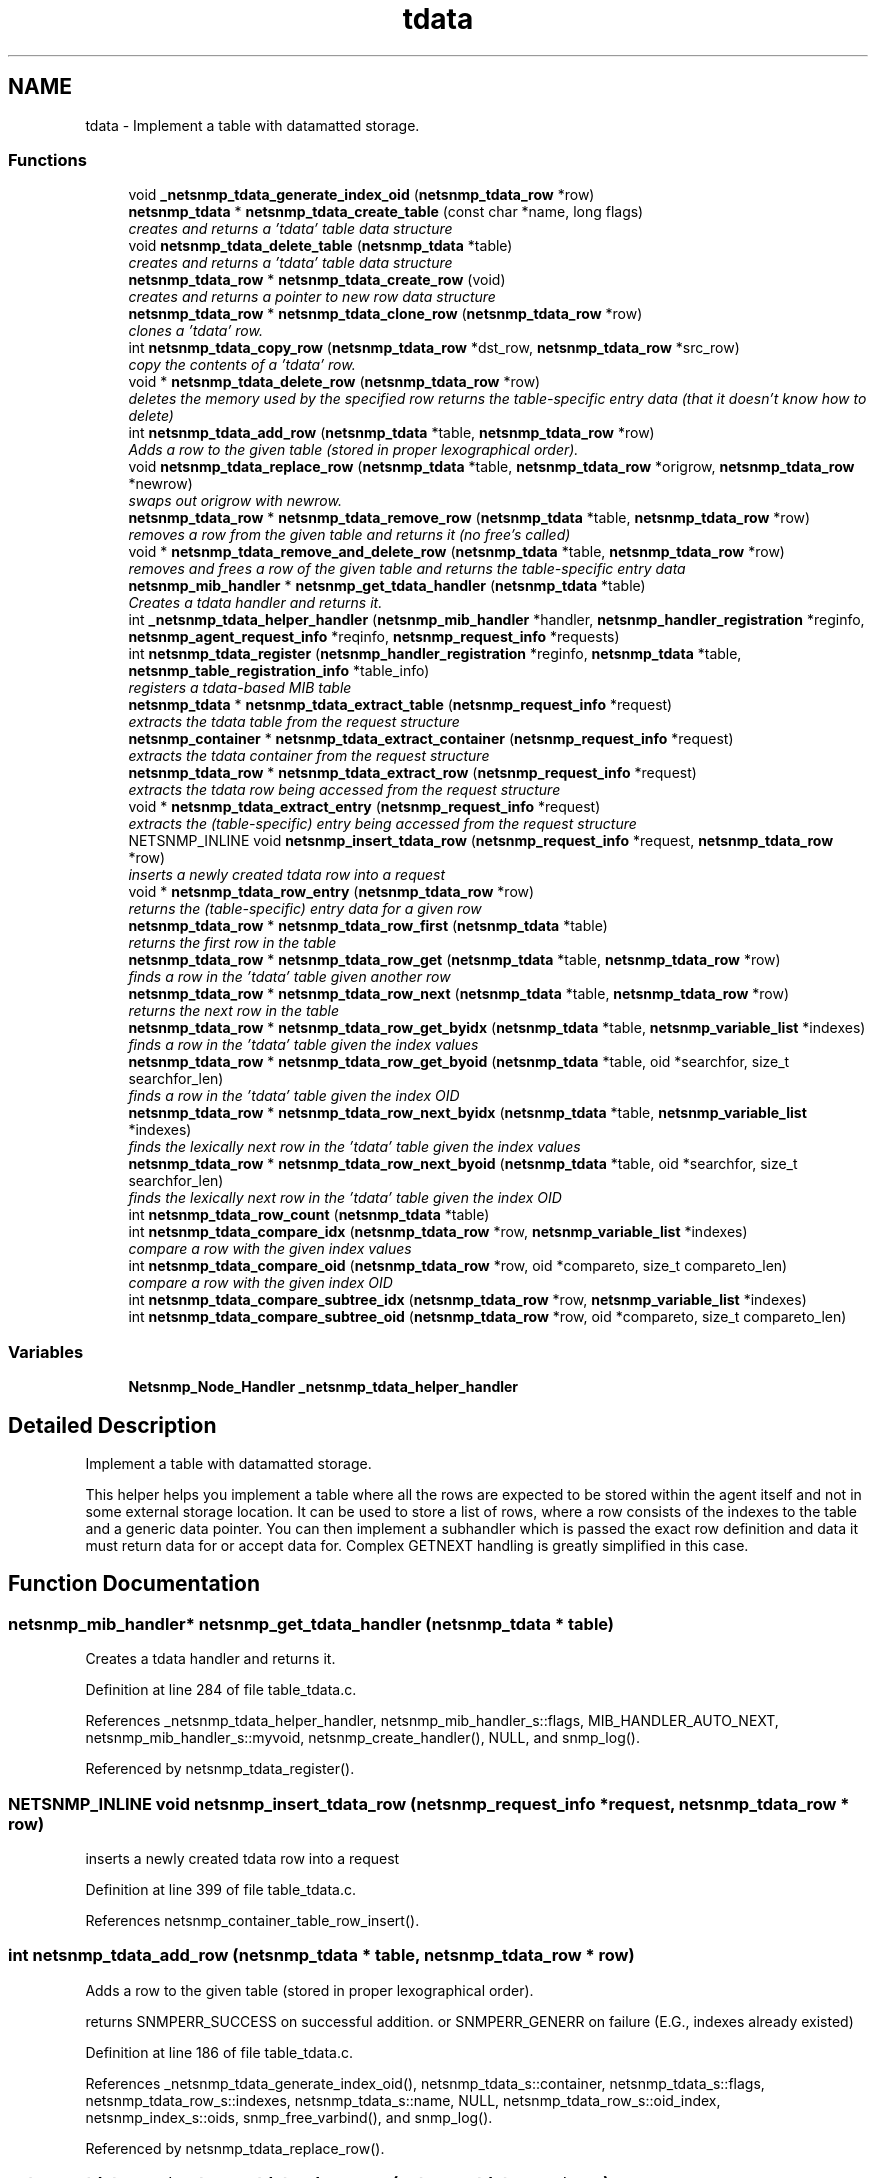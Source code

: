 .TH "tdata" 3 "19 Sep 2006" "Version 5.4.pre1" "net-snmp" \" -*- nroff -*-
.ad l
.nh
.SH NAME
tdata \- Implement a table with datamatted storage.  

.PP
.SS "Functions"

.in +1c
.ti -1c
.RI "void \fB_netsnmp_tdata_generate_index_oid\fP (\fBnetsnmp_tdata_row\fP *row)"
.br
.ti -1c
.RI "\fBnetsnmp_tdata\fP * \fBnetsnmp_tdata_create_table\fP (const char *name, long flags)"
.br
.RI "\fIcreates and returns a 'tdata' table data structure \fP"
.ti -1c
.RI "void \fBnetsnmp_tdata_delete_table\fP (\fBnetsnmp_tdata\fP *table)"
.br
.RI "\fIcreates and returns a 'tdata' table data structure \fP"
.ti -1c
.RI "\fBnetsnmp_tdata_row\fP * \fBnetsnmp_tdata_create_row\fP (void)"
.br
.RI "\fIcreates and returns a pointer to new row data structure \fP"
.ti -1c
.RI "\fBnetsnmp_tdata_row\fP * \fBnetsnmp_tdata_clone_row\fP (\fBnetsnmp_tdata_row\fP *row)"
.br
.RI "\fIclones a 'tdata' row. \fP"
.ti -1c
.RI "int \fBnetsnmp_tdata_copy_row\fP (\fBnetsnmp_tdata_row\fP *dst_row, \fBnetsnmp_tdata_row\fP *src_row)"
.br
.RI "\fIcopy the contents of a 'tdata' row. \fP"
.ti -1c
.RI "void * \fBnetsnmp_tdata_delete_row\fP (\fBnetsnmp_tdata_row\fP *row)"
.br
.RI "\fIdeletes the memory used by the specified row returns the table-specific entry data (that it doesn't know how to delete) \fP"
.ti -1c
.RI "int \fBnetsnmp_tdata_add_row\fP (\fBnetsnmp_tdata\fP *table, \fBnetsnmp_tdata_row\fP *row)"
.br
.RI "\fIAdds a row to the given table (stored in proper lexographical order). \fP"
.ti -1c
.RI "void \fBnetsnmp_tdata_replace_row\fP (\fBnetsnmp_tdata\fP *table, \fBnetsnmp_tdata_row\fP *origrow, \fBnetsnmp_tdata_row\fP *newrow)"
.br
.RI "\fIswaps out origrow with newrow. \fP"
.ti -1c
.RI "\fBnetsnmp_tdata_row\fP * \fBnetsnmp_tdata_remove_row\fP (\fBnetsnmp_tdata\fP *table, \fBnetsnmp_tdata_row\fP *row)"
.br
.RI "\fIremoves a row from the given table and returns it (no free's called) \fP"
.ti -1c
.RI "void * \fBnetsnmp_tdata_remove_and_delete_row\fP (\fBnetsnmp_tdata\fP *table, \fBnetsnmp_tdata_row\fP *row)"
.br
.RI "\fIremoves and frees a row of the given table and returns the table-specific entry data \fP"
.ti -1c
.RI "\fBnetsnmp_mib_handler\fP * \fBnetsnmp_get_tdata_handler\fP (\fBnetsnmp_tdata\fP *table)"
.br
.RI "\fICreates a tdata handler and returns it. \fP"
.ti -1c
.RI "int \fB_netsnmp_tdata_helper_handler\fP (\fBnetsnmp_mib_handler\fP *handler, \fBnetsnmp_handler_registration\fP *reginfo, \fBnetsnmp_agent_request_info\fP *reqinfo, \fBnetsnmp_request_info\fP *requests)"
.br
.ti -1c
.RI "int \fBnetsnmp_tdata_register\fP (\fBnetsnmp_handler_registration\fP *reginfo, \fBnetsnmp_tdata\fP *table, \fBnetsnmp_table_registration_info\fP *table_info)"
.br
.RI "\fIregisters a tdata-based MIB table \fP"
.ti -1c
.RI "\fBnetsnmp_tdata\fP * \fBnetsnmp_tdata_extract_table\fP (\fBnetsnmp_request_info\fP *request)"
.br
.RI "\fIextracts the tdata table from the request structure \fP"
.ti -1c
.RI "\fBnetsnmp_container\fP * \fBnetsnmp_tdata_extract_container\fP (\fBnetsnmp_request_info\fP *request)"
.br
.RI "\fIextracts the tdata container from the request structure \fP"
.ti -1c
.RI "\fBnetsnmp_tdata_row\fP * \fBnetsnmp_tdata_extract_row\fP (\fBnetsnmp_request_info\fP *request)"
.br
.RI "\fIextracts the tdata row being accessed from the request structure \fP"
.ti -1c
.RI "void * \fBnetsnmp_tdata_extract_entry\fP (\fBnetsnmp_request_info\fP *request)"
.br
.RI "\fIextracts the (table-specific) entry being accessed from the request structure \fP"
.ti -1c
.RI "NETSNMP_INLINE void \fBnetsnmp_insert_tdata_row\fP (\fBnetsnmp_request_info\fP *request, \fBnetsnmp_tdata_row\fP *row)"
.br
.RI "\fIinserts a newly created tdata row into a request \fP"
.ti -1c
.RI "void * \fBnetsnmp_tdata_row_entry\fP (\fBnetsnmp_tdata_row\fP *row)"
.br
.RI "\fIreturns the (table-specific) entry data for a given row \fP"
.ti -1c
.RI "\fBnetsnmp_tdata_row\fP * \fBnetsnmp_tdata_row_first\fP (\fBnetsnmp_tdata\fP *table)"
.br
.RI "\fIreturns the first row in the table \fP"
.ti -1c
.RI "\fBnetsnmp_tdata_row\fP * \fBnetsnmp_tdata_row_get\fP (\fBnetsnmp_tdata\fP *table, \fBnetsnmp_tdata_row\fP *row)"
.br
.RI "\fIfinds a row in the 'tdata' table given another row \fP"
.ti -1c
.RI "\fBnetsnmp_tdata_row\fP * \fBnetsnmp_tdata_row_next\fP (\fBnetsnmp_tdata\fP *table, \fBnetsnmp_tdata_row\fP *row)"
.br
.RI "\fIreturns the next row in the table \fP"
.ti -1c
.RI "\fBnetsnmp_tdata_row\fP * \fBnetsnmp_tdata_row_get_byidx\fP (\fBnetsnmp_tdata\fP *table, \fBnetsnmp_variable_list\fP *indexes)"
.br
.RI "\fIfinds a row in the 'tdata' table given the index values \fP"
.ti -1c
.RI "\fBnetsnmp_tdata_row\fP * \fBnetsnmp_tdata_row_get_byoid\fP (\fBnetsnmp_tdata\fP *table, oid *searchfor, size_t searchfor_len)"
.br
.RI "\fIfinds a row in the 'tdata' table given the index OID \fP"
.ti -1c
.RI "\fBnetsnmp_tdata_row\fP * \fBnetsnmp_tdata_row_next_byidx\fP (\fBnetsnmp_tdata\fP *table, \fBnetsnmp_variable_list\fP *indexes)"
.br
.RI "\fIfinds the lexically next row in the 'tdata' table given the index values \fP"
.ti -1c
.RI "\fBnetsnmp_tdata_row\fP * \fBnetsnmp_tdata_row_next_byoid\fP (\fBnetsnmp_tdata\fP *table, oid *searchfor, size_t searchfor_len)"
.br
.RI "\fIfinds the lexically next row in the 'tdata' table given the index OID \fP"
.ti -1c
.RI "int \fBnetsnmp_tdata_row_count\fP (\fBnetsnmp_tdata\fP *table)"
.br
.ti -1c
.RI "int \fBnetsnmp_tdata_compare_idx\fP (\fBnetsnmp_tdata_row\fP *row, \fBnetsnmp_variable_list\fP *indexes)"
.br
.RI "\fIcompare a row with the given index values \fP"
.ti -1c
.RI "int \fBnetsnmp_tdata_compare_oid\fP (\fBnetsnmp_tdata_row\fP *row, oid *compareto, size_t compareto_len)"
.br
.RI "\fIcompare a row with the given index OID \fP"
.ti -1c
.RI "int \fBnetsnmp_tdata_compare_subtree_idx\fP (\fBnetsnmp_tdata_row\fP *row, \fBnetsnmp_variable_list\fP *indexes)"
.br
.ti -1c
.RI "int \fBnetsnmp_tdata_compare_subtree_oid\fP (\fBnetsnmp_tdata_row\fP *row, oid *compareto, size_t compareto_len)"
.br
.in -1c
.SS "Variables"

.in +1c
.ti -1c
.RI "\fBNetsnmp_Node_Handler\fP \fB_netsnmp_tdata_helper_handler\fP"
.br
.in -1c
.SH "Detailed Description"
.PP 
Implement a table with datamatted storage. 
.PP
This helper helps you implement a table where all the rows are expected to be stored within the agent itself and not in some external storage location. It can be used to store a list of rows, where a row consists of the indexes to the table and a generic data pointer. You can then implement a subhandler which is passed the exact row definition and data it must return data for or accept data for. Complex GETNEXT handling is greatly simplified in this case. 
.SH "Function Documentation"
.PP 
.SS "\fBnetsnmp_mib_handler\fP* netsnmp_get_tdata_handler (\fBnetsnmp_tdata\fP * table)"
.PP
Creates a tdata handler and returns it. 
.PP
Definition at line 284 of file table_tdata.c.
.PP
References _netsnmp_tdata_helper_handler, netsnmp_mib_handler_s::flags, MIB_HANDLER_AUTO_NEXT, netsnmp_mib_handler_s::myvoid, netsnmp_create_handler(), NULL, and snmp_log().
.PP
Referenced by netsnmp_tdata_register().
.SS "NETSNMP_INLINE void netsnmp_insert_tdata_row (\fBnetsnmp_request_info\fP * request, \fBnetsnmp_tdata_row\fP * row)"
.PP
inserts a newly created tdata row into a request 
.PP
Definition at line 399 of file table_tdata.c.
.PP
References netsnmp_container_table_row_insert().
.SS "int netsnmp_tdata_add_row (\fBnetsnmp_tdata\fP * table, \fBnetsnmp_tdata_row\fP * row)"
.PP
Adds a row to the given table (stored in proper lexographical order). 
.PP
returns SNMPERR_SUCCESS on successful addition. or SNMPERR_GENERR on failure (E.G., indexes already existed) 
.PP
Definition at line 186 of file table_tdata.c.
.PP
References _netsnmp_tdata_generate_index_oid(), netsnmp_tdata_s::container, netsnmp_tdata_s::flags, netsnmp_tdata_row_s::indexes, netsnmp_tdata_s::name, NULL, netsnmp_tdata_row_s::oid_index, netsnmp_index_s::oids, snmp_free_varbind(), and snmp_log().
.PP
Referenced by netsnmp_tdata_replace_row().
.SS "\fBnetsnmp_tdata_row\fP* netsnmp_tdata_clone_row (\fBnetsnmp_tdata_row\fP * row)"
.PP
clones a 'tdata' row. 
.PP
DOES NOT CLONE THE TABLE-SPECIFIC ENTRY DATA. 
.PP
Definition at line 92 of file table_tdata.c.
.PP
References memdup(), NULL, snmp_clone_varbind(), SNMP_FREE, and snmp_free_varbind().
.SS "int netsnmp_tdata_compare_idx (\fBnetsnmp_tdata_row\fP * row, \fBnetsnmp_variable_list\fP * indexes)"
.PP
compare a row with the given index values 
.PP
Definition at line 518 of file table_tdata.c.
.PP
References build_oid_noalloc(), netsnmp_tdata_compare_oid(), and NULL.
.SS "int netsnmp_tdata_compare_oid (\fBnetsnmp_tdata_row\fP * row, oid * compareto, size_t compareto_len)"
.PP
compare a row with the given index OID 
.PP
Definition at line 531 of file table_tdata.c.
.PP
References netsnmp_index_s::len, netsnmp_index_s::oids, and snmp_oid_compare().
.PP
Referenced by netsnmp_tdata_compare_idx().
.SS "int netsnmp_tdata_copy_row (\fBnetsnmp_tdata_row\fP * dst_row, \fBnetsnmp_tdata_row\fP * src_row)"
.PP
copy the contents of a 'tdata' row. 
.PP
DOES NOT COPY THE TABLE-SPECIFIC ENTRY DATA. 
.PP
Definition at line 129 of file table_tdata.c.
.PP
References memdup(), and snmp_clone_varbind().
.SS "\fBnetsnmp_tdata_row\fP* netsnmp_tdata_create_row (void)"
.PP
creates and returns a pointer to new row data structure 
.PP
Definition at line 84 of file table_tdata.c.
.PP
References SNMP_MALLOC_TYPEDEF.
.SS "\fBnetsnmp_tdata\fP* netsnmp_tdata_create_table (const char * name, long flags)"
.PP
creates and returns a 'tdata' table data structure 
.PP
Definition at line 54 of file table_tdata.c.
.PP
References netsnmp_tdata_s::container, netsnmp_tdata_s::name, NULL, and SNMP_MALLOC_TYPEDEF.
.SS "void* netsnmp_tdata_delete_row (\fBnetsnmp_tdata_row\fP * row)"
.PP
deletes the memory used by the specified row returns the table-specific entry data (that it doesn't know how to delete) 
.PP
Definition at line 157 of file table_tdata.c.
.PP
References netsnmp_tdata_row_s::data, netsnmp_tdata_row_s::indexes, NULL, netsnmp_tdata_row_s::oid_index, netsnmp_index_s::oids, SNMP_FREE, and snmp_free_varbind().
.PP
Referenced by netsnmp_tdata_remove_and_delete_row().
.SS "void netsnmp_tdata_delete_table (\fBnetsnmp_tdata\fP * table)"
.PP
creates and returns a 'tdata' table data structure 
.PP
Definition at line 68 of file table_tdata.c.
.PP
References netsnmp_tdata_s::container, netsnmp_tdata_s::name, and SNMP_FREE.
.SS "\fBnetsnmp_container\fP* netsnmp_tdata_extract_container (\fBnetsnmp_request_info\fP * request)"
.PP
extracts the tdata container from the request structure 
.PP
Definition at line 370 of file table_tdata.c.
.PP
References netsnmp_tdata_s::container, netsnmp_request_get_list_data(), and NULL.
.SS "void* netsnmp_tdata_extract_entry (\fBnetsnmp_request_info\fP * request)"
.PP
extracts the (table-specific) entry being accessed from the request structure 
.PP
Definition at line 387 of file table_tdata.c.
.PP
References netsnmp_tdata_row_s::data, netsnmp_tdata_extract_row(), and NULL.
.SS "\fBnetsnmp_tdata_row\fP* netsnmp_tdata_extract_row (\fBnetsnmp_request_info\fP * request)"
.PP
extracts the tdata row being accessed from the request structure 
.PP
Definition at line 379 of file table_tdata.c.
.PP
References netsnmp_container_table_row_extract().
.PP
Referenced by netsnmp_tdata_extract_entry().
.SS "\fBnetsnmp_tdata\fP* netsnmp_tdata_extract_table (\fBnetsnmp_request_info\fP * request)"
.PP
extracts the tdata table from the request structure 
.PP
Definition at line 362 of file table_tdata.c.
.PP
References netsnmp_request_get_list_data().
.SS "int netsnmp_tdata_register (\fBnetsnmp_handler_registration\fP * reginfo, \fBnetsnmp_tdata\fP * table, \fBnetsnmp_table_registration_info\fP * table_info)"
.PP
registers a tdata-based MIB table 
.PP
Definition at line 351 of file table_tdata.c.
.PP
References netsnmp_tdata_s::container, netsnmp_container_table_register(), netsnmp_get_tdata_handler(), and netsnmp_inject_handler().
.SS "void* netsnmp_tdata_remove_and_delete_row (\fBnetsnmp_tdata\fP * table, \fBnetsnmp_tdata_row\fP * row)"
.PP
removes and frees a row of the given table and returns the table-specific entry data 
.PP
returns the void * pointer on successful deletion. or NULL on failure (bad arguments) 
.PP
Definition at line 260 of file table_tdata.c.
.PP
References netsnmp_tdata_delete_row(), netsnmp_tdata_remove_row(), and NULL.
.SS "\fBnetsnmp_tdata_row\fP* netsnmp_tdata_remove_row (\fBnetsnmp_tdata\fP * table, \fBnetsnmp_tdata_row\fP * row)"
.PP
removes a row from the given table and returns it (no free's called) 
.PP
returns the row pointer itself on successful removing. or NULL on failure (bad arguments) 
.PP
Definition at line 242 of file table_tdata.c.
.PP
References netsnmp_tdata_s::container, and NULL.
.PP
Referenced by netsnmp_tdata_remove_and_delete_row(), and netsnmp_tdata_replace_row().
.SS "void netsnmp_tdata_replace_row (\fBnetsnmp_tdata\fP * table, \fBnetsnmp_tdata_row\fP * origrow, \fBnetsnmp_tdata_row\fP * newrow)"
.PP
swaps out origrow with newrow. 
.PP
This does *not* delete/free anything! 
.PP
Definition at line 227 of file table_tdata.c.
.PP
References netsnmp_tdata_add_row(), and netsnmp_tdata_remove_row().
.SS "void* netsnmp_tdata_row_entry (\fBnetsnmp_tdata_row\fP * row)"
.PP
returns the (table-specific) entry data for a given row 
.PP
Definition at line 414 of file table_tdata.c.
.PP
References netsnmp_tdata_row_s::data, and NULL.
.SS "\fBnetsnmp_tdata_row\fP* netsnmp_tdata_row_first (\fBnetsnmp_tdata\fP * table)"
.PP
returns the first row in the table 
.PP
Definition at line 424 of file table_tdata.c.
.PP
References netsnmp_tdata_s::container.
.SS "\fBnetsnmp_tdata_row\fP* netsnmp_tdata_row_get (\fBnetsnmp_tdata\fP * table, \fBnetsnmp_tdata_row\fP * row)"
.PP
finds a row in the 'tdata' table given another row 
.PP
Definition at line 431 of file table_tdata.c.
.PP
References netsnmp_tdata_s::container.
.SS "\fBnetsnmp_tdata_row\fP* netsnmp_tdata_row_get_byidx (\fBnetsnmp_tdata\fP * table, \fBnetsnmp_variable_list\fP * indexes)"
.PP
finds a row in the 'tdata' table given the index values 
.PP
Definition at line 447 of file table_tdata.c.
.PP
References build_oid_noalloc(), netsnmp_tdata_row_get_byoid(), and NULL.
.SS "\fBnetsnmp_tdata_row\fP* netsnmp_tdata_row_get_byoid (\fBnetsnmp_tdata\fP * table, oid * searchfor, size_t searchfor_len)"
.PP
finds a row in the 'tdata' table given the index OID 
.PP
Definition at line 460 of file table_tdata.c.
.PP
References netsnmp_tdata_s::container, netsnmp_index_s::len, NULL, and netsnmp_index_s::oids.
.PP
Referenced by netsnmp_tdata_row_get_byidx().
.SS "\fBnetsnmp_tdata_row\fP* netsnmp_tdata_row_next (\fBnetsnmp_tdata\fP * table, \fBnetsnmp_tdata_row\fP * row)"
.PP
returns the next row in the table 
.PP
Definition at line 439 of file table_tdata.c.
.PP
References netsnmp_tdata_s::container.
.SS "\fBnetsnmp_tdata_row\fP* netsnmp_tdata_row_next_byidx (\fBnetsnmp_tdata\fP * table, \fBnetsnmp_variable_list\fP * indexes)"
.PP
finds the lexically next row in the 'tdata' table given the index values 
.PP
Definition at line 475 of file table_tdata.c.
.PP
References build_oid_noalloc(), netsnmp_tdata_row_next_byoid(), and NULL.
.SS "\fBnetsnmp_tdata_row\fP* netsnmp_tdata_row_next_byoid (\fBnetsnmp_tdata\fP * table, oid * searchfor, size_t searchfor_len)"
.PP
finds the lexically next row in the 'tdata' table given the index OID 
.PP
Definition at line 489 of file table_tdata.c.
.PP
References netsnmp_tdata_s::container, netsnmp_index_s::len, NULL, and netsnmp_index_s::oids.
.PP
Referenced by netsnmp_tdata_row_next_byidx().
